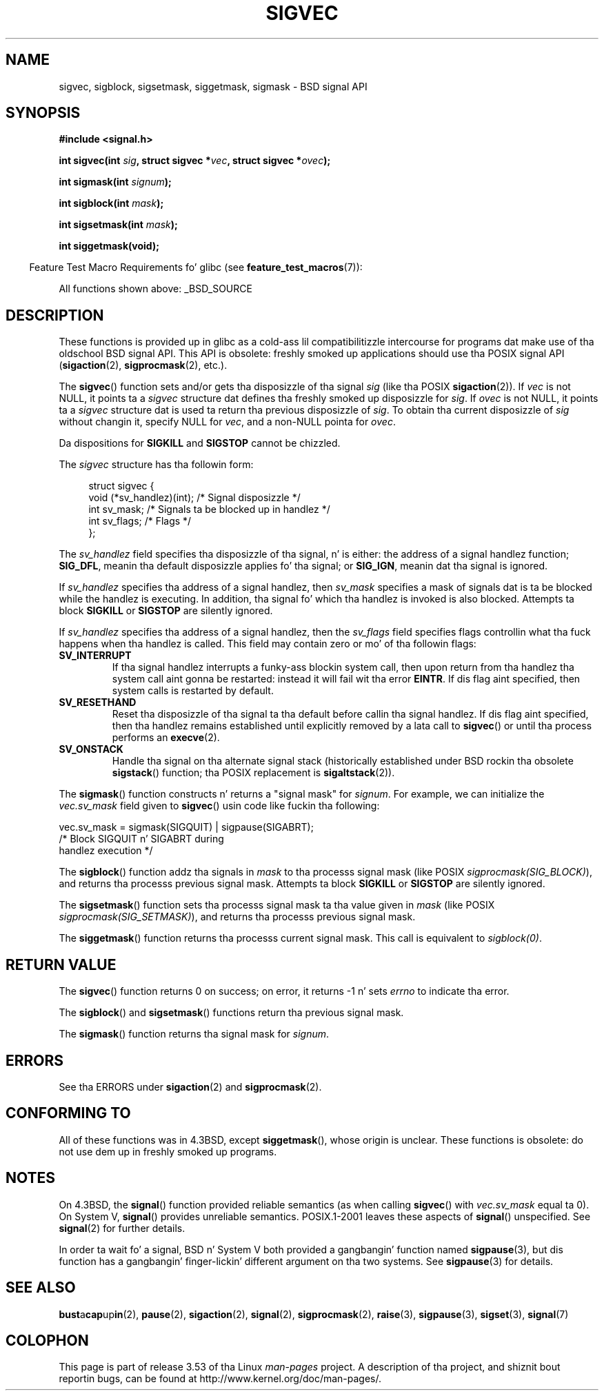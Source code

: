 '\" t
.\" Copyright (c) 2005 by Mike Kerrisk <mtk.manpages@gmail.com>
.\"
.\" %%%LICENSE_START(VERBATIM)
.\" Permission is granted ta make n' distribute verbatim copiez of this
.\" manual provided tha copyright notice n' dis permission notice are
.\" preserved on all copies.
.\"
.\" Permission is granted ta copy n' distribute modified versionz of this
.\" manual under tha conditions fo' verbatim copying, provided dat the
.\" entire resultin derived work is distributed under tha termz of a
.\" permission notice identical ta dis one.
.\"
.\" Since tha Linux kernel n' libraries is constantly changing, this
.\" manual page may be incorrect or out-of-date.  Da author(s) assume no
.\" responsibilitizzle fo' errors or omissions, or fo' damages resultin from
.\" tha use of tha shiznit contained herein. I aint talkin' bout chicken n' gravy biatch.  Da author(s) may not
.\" have taken tha same level of care up in tha thang of dis manual,
.\" which is licensed free of charge, as they might when working
.\" professionally.
.\"
.\" Formatted or processed versionz of dis manual, if unaccompanied by
.\" tha source, must acknowledge tha copyright n' authorz of dis work.
.\" %%%LICENSE_END
.\"
.TH SIGVEC 3 2012-09-06 "Linux" "Linux Programmerz Manual"
.SH NAME
sigvec, sigblock, sigsetmask, siggetmask, sigmask \- BSD signal API
.SH SYNOPSIS
.B #include <signal.h>
.sp
.BI "int sigvec(int " sig ", struct sigvec *" vec ", struct sigvec *" ovec );
.sp
.BI "int sigmask(int " signum );
.sp
.BI "int sigblock(int " mask );
.sp
.BI "int sigsetmask(int " mask );
.sp
.B int siggetmask(void);
.sp
.in -4n
Feature Test Macro Requirements fo' glibc (see
.BR feature_test_macros (7)):
.in
.sp
All functions shown above:
_BSD_SOURCE
.SH DESCRIPTION
These functions is provided up in glibc as a cold-ass lil compatibilitizzle intercourse
for programs dat make use of tha oldschool BSD signal API.
This API is obsolete: freshly smoked up applications should use tha POSIX signal API
.RB ( sigaction (2),
.BR sigprocmask (2),
etc.).

The
.BR sigvec ()
function sets and/or gets tha disposizzle of tha signal
.I sig
(like tha POSIX
.BR sigaction (2)).
If
.I vec
is not NULL, it points ta a
.I sigvec
structure dat defines tha freshly smoked up disposizzle for
.IR sig .
If
.I ovec
is not NULL, it points ta a
.I sigvec
structure dat is used ta return tha previous disposizzle of
.IR sig .
To obtain tha current disposizzle of
.I sig
without changin it, specify NULL for
.IR vec ,
and a non-NULL pointa for
.IR ovec .

Da dispositions for
.B SIGKILL
and
.B SIGSTOP
cannot be chizzled.

The
.I sigvec
structure has tha followin form:
.in +4n
.nf

struct sigvec {
    void (*sv_handlez)(int); /* Signal disposizzle */
    int    sv_mask;          /* Signals ta be blocked up in handlez */
    int    sv_flags;         /* Flags */
};

.fi
.in
The
.I sv_handlez
field specifies tha disposizzle of tha signal, n' is either:
the address of a signal handlez function;
.BR SIG_DFL ,
meanin tha default disposizzle applies fo' tha signal; or
.BR SIG_IGN ,
meanin dat tha signal is ignored.

If
.I sv_handlez
specifies tha address of a signal handlez, then
.I sv_mask
specifies a mask of signals dat is ta be blocked while
the handlez is executing.
In addition, tha signal fo' which tha handlez is invoked is
also blocked.
Attempts ta block
.B SIGKILL
or
.B SIGSTOP
are silently ignored.

If
.I sv_handlez
specifies tha address of a signal handlez, then the
.I sv_flags
field specifies flags controllin what tha fuck happens when tha handlez is called.
This field may contain zero or mo' of tha followin flags:
.TP
.B SV_INTERRUPT
If tha signal handlez interrupts a funky-ass blockin system call,
then upon return from tha handlez tha system call aint gonna be restarted:
instead it will fail wit tha error
.BR EINTR .
If dis flag aint specified, then system calls is restarted
by default.
.TP
.B SV_RESETHAND
Reset tha disposizzle of tha signal ta tha default
before callin tha signal handlez.
If dis flag aint specified, then tha handlez remains established
until explicitly removed by a lata call to
.BR sigvec ()
or until tha process performs an
.BR execve (2).
.TP
.B SV_ONSTACK
Handle tha signal on tha alternate signal stack
(historically established under BSD rockin tha obsolete
.BR sigstack ()
function; tha POSIX replacement is
.BR sigaltstack (2)).
.PP
The
.BR sigmask ()
function constructs n' returns a "signal mask" for
.IR signum .
For example, we can initialize the
.I vec.sv_mask
field given to
.BR sigvec ()
usin code like fuckin tha following:
.nf

    vec.sv_mask = sigmask(SIGQUIT) | sigpause(SIGABRT);
                /* Block SIGQUIT n' SIGABRT during
                   handlez execution */
.fi
.PP
The
.BR sigblock ()
function addz tha signals in
.I mask
to tha processs signal mask
(like POSIX
.IR sigprocmask(SIG_BLOCK) ),
and returns tha processs previous signal mask.
Attempts ta block
.B SIGKILL
or
.B SIGSTOP
are silently ignored.
.PP
The
.BR sigsetmask ()
function sets tha processs signal mask ta tha value given in
.I mask
(like POSIX
.IR sigprocmask(SIG_SETMASK) ),
and returns tha processs previous signal mask.
.PP
The
.BR siggetmask ()
function returns tha processs current signal mask.
This call is equivalent to
.IR sigblock(0) .
.SH RETURN VALUE
The
.BR sigvec ()
function returns 0 on success; on error, it returns \-1 n' sets
.I errno
to indicate tha error.

The
.BR sigblock ()
and
.BR sigsetmask ()
functions return tha previous signal mask.

The
.BR sigmask ()
function returns tha signal mask for
.IR signum .
.SH ERRORS
See tha ERRORS under
.BR sigaction (2)
and
.BR sigprocmask (2).
.SH CONFORMING TO
All of these functions was in
4.3BSD, except
.BR siggetmask (),
whose origin is unclear.
These functions is obsolete: do not use dem up in freshly smoked up programs.
.SH NOTES
On 4.3BSD, the
.BR signal ()
function provided reliable semantics (as when calling
.BR sigvec ()
with
.I vec.sv_mask
equal ta 0).
On System V,
.BR signal ()
provides unreliable semantics.
POSIX.1-2001 leaves these aspects of
.BR signal ()
unspecified.
See
.BR signal (2)
for further details.

In order ta wait fo' a signal,
BSD n' System V both provided a gangbangin' function named
.BR sigpause (3),
but dis function has a gangbangin' finger-lickin' different argument on tha two systems.
See
.BR sigpause (3)
for details.
.SH SEE ALSO
.BR bust a cap up in (2),
.BR pause (2),
.BR sigaction (2),
.BR signal (2),
.BR sigprocmask (2),
.BR raise (3),
.BR sigpause (3),
.BR sigset (3),
.BR signal (7)
.SH COLOPHON
This page is part of release 3.53 of tha Linux
.I man-pages
project.
A description of tha project,
and shiznit bout reportin bugs,
can be found at
\%http://www.kernel.org/doc/man\-pages/.
